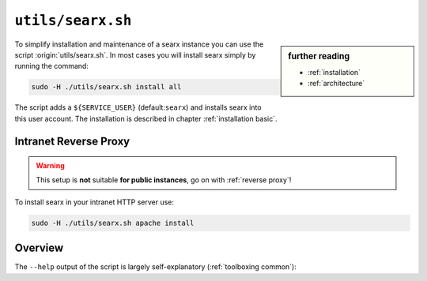 
.. _searx.sh:

==================
``utils/searx.sh``
==================

.. sidebar:: further reading

   - :ref:`installation`
   - :ref:`architecture`

To simplify installation and maintenance of a searx instance you can use the
script :origin:`utils/searx.sh`.  In most cases you will install searx simply by
running the command:

.. code::  bash

   sudo -H ./utils/searx.sh install all

The script adds a ``${SERVICE_USER}`` (default:``searx``) and installs searx
into this user account.  The installation is described in chapter
:ref:`installation basic`.

.. _intranet reverse proxy:

Intranet Reverse Proxy
======================

.. warning::

   This setup is **not** suitable **for public instances**, go on with
   :ref:`reverse proxy`!

To install searx in your intranet HTTP server use:

.. code::  bash

   sudo -H ./utils/searx.sh apache install

.. tabs::

   .. group-tab:: apache

      .. literalinclude:: ../../utils/templates/etc/apache2/sites-available/searx.conf:uwsgi
	 :language: apache

      .. tabs::

	 .. group-tab:: Ubuntu / debian

	       .. code-block:: sh

		  $ sudo -H apt install libapache2-mod-uwsgi

	 .. group-tab:: Arch Linux

	    .. code-block:: sh

	       $ sudo pacman -S uwsgi

Overview
========

The ``--help`` output of the script is largely self-explanatory
(:ref:`toolboxing common`):

.. program-output:: ../utils/searx.sh --help

